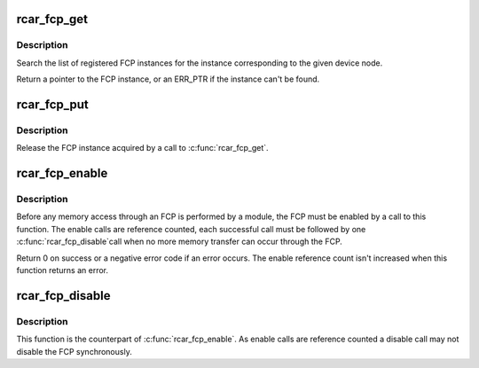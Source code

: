 .. -*- coding: utf-8; mode: rst -*-
.. src-file: drivers/media/platform/rcar-fcp.c

.. _`rcar_fcp_get`:

rcar_fcp_get
============

.. c:function:: struct rcar_fcp_device *rcar_fcp_get(const struct device_node *np)

    Find and acquire a reference to an FCP instance

    :param np:
        Device node of the FCP instance
    :type np: const struct device_node \*

.. _`rcar_fcp_get.description`:

Description
-----------

Search the list of registered FCP instances for the instance corresponding to
the given device node.

Return a pointer to the FCP instance, or an ERR_PTR if the instance can't be
found.

.. _`rcar_fcp_put`:

rcar_fcp_put
============

.. c:function:: void rcar_fcp_put(struct rcar_fcp_device *fcp)

    Release a reference to an FCP instance

    :param fcp:
        The FCP instance
    :type fcp: struct rcar_fcp_device \*

.. _`rcar_fcp_put.description`:

Description
-----------

Release the FCP instance acquired by a call to \ :c:func:`rcar_fcp_get`\ .

.. _`rcar_fcp_enable`:

rcar_fcp_enable
===============

.. c:function:: int rcar_fcp_enable(struct rcar_fcp_device *fcp)

    Enable an FCP

    :param fcp:
        The FCP instance
    :type fcp: struct rcar_fcp_device \*

.. _`rcar_fcp_enable.description`:

Description
-----------

Before any memory access through an FCP is performed by a module, the FCP
must be enabled by a call to this function. The enable calls are reference
counted, each successful call must be followed by one \ :c:func:`rcar_fcp_disable`\ 
call when no more memory transfer can occur through the FCP.

Return 0 on success or a negative error code if an error occurs. The enable
reference count isn't increased when this function returns an error.

.. _`rcar_fcp_disable`:

rcar_fcp_disable
================

.. c:function:: void rcar_fcp_disable(struct rcar_fcp_device *fcp)

    Disable an FCP

    :param fcp:
        The FCP instance
    :type fcp: struct rcar_fcp_device \*

.. _`rcar_fcp_disable.description`:

Description
-----------

This function is the counterpart of \ :c:func:`rcar_fcp_enable`\ . As enable calls are
reference counted a disable call may not disable the FCP synchronously.

.. This file was automatic generated / don't edit.

